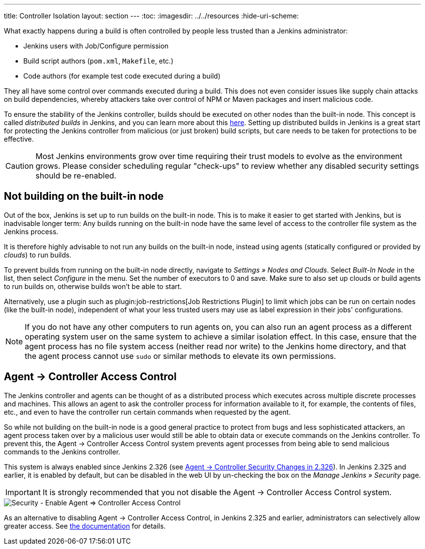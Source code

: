 ---
title: Controller Isolation
layout: section
---
ifdef::backend-html5[]
:toc:
ifdef::env-github[:imagesdir: ../resources]
ifndef::env-github[:imagesdir: ../../resources]
:hide-uri-scheme:
endif::[]

What exactly happens during a build is often controlled by people less trusted than a Jenkins administrator:

* Jenkins users with Job/Configure permission
* Build script authors (`pom.xml`, `Makefile`, etc.)
* Code authors (for example test code executed during a build)

They all have some control over commands executed during a build.
This does not even consider issues like supply chain attacks on build dependencies, whereby attackers take over control of NPM or Maven packages and insert malicious code.

To ensure the stability of the Jenkins controller, builds should be executed on other nodes than the built-in node.
This concept is called _distributed builds_ in Jenkins, and you can learn more about this https://wiki.jenkins.io/display/JENKINS/Distributed+builds[here].
Setting up distributed builds in Jenkins is a great start for protecting the Jenkins controller from malicious (or just broken) build scripts, but care needs to be taken for protections to be effective.

[CAUTION]
====
Most Jenkins environments grow over time requiring their trust models to evolve as the environment grows. Please consider scheduling regular "check-ups" to review whether any disabled security settings should be re-enabled.
====


== Not building on the built-in node

Out of the box, Jenkins is set up to run builds on the built-in node.
This is to make it easier to get started with Jenkins, but is inadvisable longer term:
Any builds running on the built-in node have the same level of access to the controller file system as the Jenkins process.

It is therefore highly advisable to not run any builds on the built-in node, instead using agents (statically configured or provided by _clouds_) to run builds.

// TODO Fix this once https://github.com/jenkinsci/jenkins/pull/5425 is merged and released:

To prevent builds from running on the built-in node directly, navigate to _Settings » Nodes and Clouds_.
Select _Built-In Node_ in the list, then select _Configure_ in the menu.
Set the number of executors to 0 and save.
Make sure to also set up clouds or build agents to run builds on, otherwise builds won't be able to start.

Alternatively, use a plugin such as plugin:job-restrictions[Job Restrictions Plugin] to limit which jobs can be run on certain nodes (like the built-in node), independent of what your less trusted users may use as label expression in their jobs' configurations.

[NOTE]
====
If you do not have any other computers to run agents on, you can also run an agent process as a different operating system user on the same system to achieve a similar isolation effect.
In this case, ensure that the agent process has no file system access (neither read nor write) to the Jenkins home directory, and that the agent process cannot use `sudo` or similar methods to elevate its own permissions.
====


//== Infrastructure 
// TODO Don't run agents on the same Docker host as the controller etc.

== Agent &rarr; Controller Access Control

The Jenkins controller and agents can be thought of as a distributed process which executes across multiple discrete processes and machines.
This allows an agent to ask the controller process for information available to it, for example, the contents of files, etc., and even to have the controller run certain commands when requested by the agent.

So while not building on the built-in node is a good general practice to protect from bugs and less sophisticated attackers, an agent process taken over by a malicious user would still be able to obtain data or execute commands on the Jenkins controller.
To prevent this, the Agent &rarr; Controller Access Control system prevents agent processes from being able to send malicious commands to the Jenkins controller.

// TODO Also mention first LTS once it's known
This system is always enabled since Jenkins 2.326 (see link:jep-235[Agent &rarr; Controller Security Changes in 2.326]).
In Jenkins 2.325 and earlier, it is enabled by default, but can be disabled in the web UI by un-checking the box on the _Manage Jenkins » Security_ page.

IMPORTANT: It is strongly recommended that you not disable the Agent &rarr; Controller Access Control system.

image::security/configure-global-security-agent-controller-toggle.png["Security - Enable Agent => Controller Access Control", role=center]

As an alternative to disabling Agent &rarr; Controller Access Control, in Jenkins 2.325 and earlier, administrators can selectively allow greater access.
See link:/doc/book/security/controller-isolation/agent-to-controller/[the documentation] for details.
